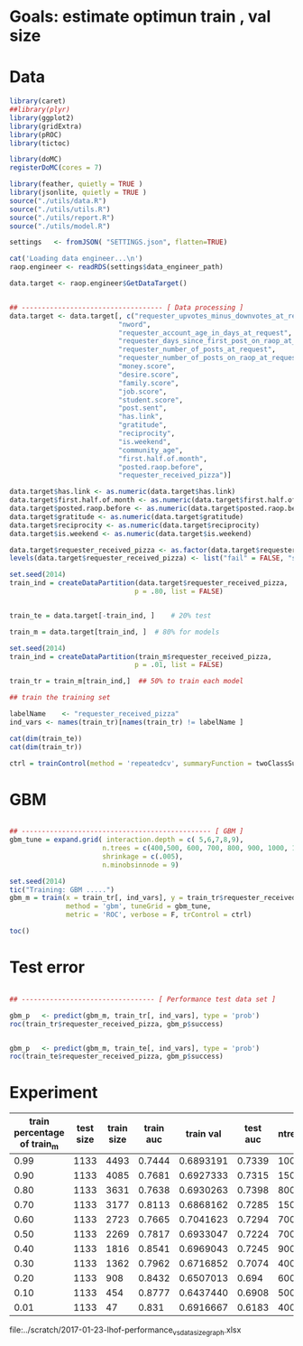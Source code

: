 
* Goals: estimate optimun train , val size
* Data

  #+begin_src R
    library(caret)
    ##library(plyr)
    library(ggplot2)
    library(gridExtra)
    library(pROC)
    library(tictoc)

    library(doMC)
    registerDoMC(cores = 7)

    library(feather, quietly = TRUE )
    library(jsonlite, quietly = TRUE )
    source("./utils/data.R")
    source("./utils/utils.R")
    source("./utils/report.R")
    source("./utils/model.R")

    settings   <- fromJSON( "SETTINGS.json", flatten=TRUE)

    cat('Loading data engineer...\n')
    raop.engineer <- readRDS(settings$data_engineer_path)

    data.target <- raop.engineer$GetDataTarget()


    ## ----------------------------------- [ Data processing ]
    data.target <- data.target[, c("requester_upvotes_minus_downvotes_at_request",
                               "nword",
                               "requester_account_age_in_days_at_request",
                               "requester_days_since_first_post_on_raop_at_request",
                               "requester_number_of_posts_at_request",
                               "requester_number_of_posts_on_raop_at_request",
                               "money.score",
                               "desire.score",
                               "family.score",
                               "job.score",
                               "student.score",
                               "post.sent",
                               "has.link",
                               "gratitude",
                               "reciprocity",
                               "is.weekend",
                               "community_age",
                               "first.half.of.month",
                               "posted.raop.before",                           
                               "requester_received_pizza")]

    data.target$has.link <- as.numeric(data.target$has.link)
    data.target$first.half.of.month <- as.numeric(data.target$first.half.of.month)
    data.target$posted.raop.before <- as.numeric(data.target$posted.raop.before)
    data.target$gratitude <- as.numeric(data.target$gratitude)
    data.target$reciprocity <- as.numeric(data.target$reciprocity)
    data.target$is.weekend <- as.numeric(data.target$is.weekend)

    data.target$requester_received_pizza <- as.factor(data.target$requester_received_pizza)
    levels(data.target$requester_received_pizza) <- list("fail" = FALSE, "success" = TRUE)

    set.seed(2014)
    train_ind = createDataPartition(data.target$requester_received_pizza,
                                   p = .80, list = FALSE)


    train_te = data.target[-train_ind, ]    # 20% test

    train_m = data.target[train_ind, ]  # 80% for models

  #+end_src

  #+begin_src R
    set.seed(2014)
    train_ind = createDataPartition(train_m$requester_received_pizza,
                                   p = .01, list = FALSE)

    train_tr = train_m[train_ind,]  ## 50% to train each model

    ## train the training set

    labelName    <- "requester_received_pizza"  
    ind_vars <- names(train_tr)[names(train_tr) != labelName ]

    cat(dim(train_te))
    cat(dim(train_tr))

    ctrl = trainControl(method = 'repeatedcv', summaryFunction = twoClassSummary, classProbs = T)
  #+end_src

* GBM
  
 #+begin_src R

   ## ----------------------------------------------- [ GBM ]
   gbm_tune = expand.grid( interaction.depth = c( 5,6,7,8,9),
                          n.trees = c(400,500, 600, 700, 800, 900, 1000, 1100,1200, 1500, 2000),
                          shrinkage = c(.005),
                          n.minobsinnode = 9)

   set.seed(2014)
   tic("Training: GBM .....")
   gbm_m = train(x = train_tr[, ind_vars], y = train_tr$requester_received_pizza,
                 method = 'gbm', tuneGrid = gbm_tune,
                 metric = 'ROC', verbose = F, trControl = ctrl)

   toc()

 #+end_src

* Test error
  
  #+begin_src R

   ## --------------------------------- [ Performance test data set ]

   gbm_p   <- predict(gbm_m, train_tr[, ind_vars], type = 'prob')
   roc(train_tr$requester_received_pizza, gbm_p$success)


   gbm_p   <- predict(gbm_m, train_te[, ind_vars], type = 'prob')
   roc(train_te$requester_received_pizza, gbm_p$success)

 #+end_src

* Experiment
  
 | train percentage of train_m | test size | train size | train auc | train val | test auc | ntree | depth | shrinkage |
 |-----------------------------+-----------+------------+-----------+-----------+----------+-------+-------+-----------|
 |                        0.99 |      1133 |       4493 |    0.7444 | 0.6893191 |   0.7339 |  1000 |     5 |     0.005 |
 |                        0.90 |      1133 |       4085 |    0.7681 | 0.6927333 |   0.7315 |  1500 |     5 |     0.005 |
 |                        0.80 |      1133 |       3631 |    0.7638 | 0.6930263 |   0.7398 |   800 |     7 |     0.005 |
 |                        0.70 |      1133 |       3177 |    0.8113 | 0.6868162 |   0.7285 |  1500 |     7 |     0.005 |
 |                        0.60 |      1133 |       2723 |    0.7665 | 0.7041623 |   0.7294 |   700 |     5 |     0.005 |
 |                        0.50 |      1133 |       2269 |    0.7817 | 0.6933047 |   0.7224 |   700 |     6 |     0.005 |
 |                        0.40 |      1133 |       1816 |    0.8541 | 0.6969043 |   0.7245 |   900 |     9 |     0.005 |
 |                        0.30 |      1133 |       1362 |    0.7962 | 0.6716852 |   0.7074 |   400 |     7 |     0.005 |
 |                        0.20 |      1133 |        908 |    0.8432 | 0.6507013 |    0.694 |   600 |     6 |     0.005 |
 |                        0.10 |      1133 |        454 |    0.8777 | 0.6437440 |   0.6908 |   500 |     5 |     0.005 |
 |                        0.01 |      1133 |         47 |     0.831 | 0.6916667 |   0.6183 |   400 |     6 |     0.005 |
 |-----------------------------+-----------+------------+-----------+-----------+----------+-------+-------+-----------|

 file:../scratch/2017-01-23-lhof-performance_vs_data_size_graph.xlsx
